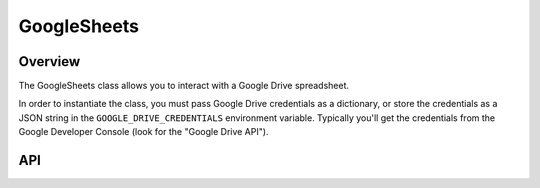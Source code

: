 GoogleSheets
=============

********
Overview
********

The GoogleSheets class allows you to interact with a Google Drive spreadsheet.

In order to instantiate the class, you must pass Google Drive credentials as a dictionary, or store the credentials as a JSON string in the ``GOOGLE_DRIVE_CREDENTIALS`` environment variable. Typically you'll get the credentials from the Google Developer Console (look for the "Google Drive API").

***
API
***

.. autoclass :: parsons.GoogleSheets
   :inherited-members:
   :members: